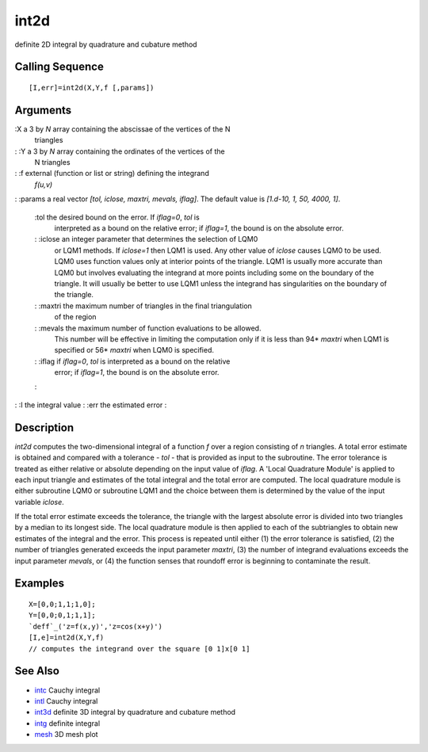 


int2d
=====

definite 2D integral by quadrature and cubature method



Calling Sequence
~~~~~~~~~~~~~~~~


::

    [I,err]=int2d(X,Y,f [,params])




Arguments
~~~~~~~~~

:X a 3 by `N` array containing the abscissae of the vertices of the N
  triangles
: :Y a 3 by `N` array containing the ordinates of the vertices of the
  N triangles
: :f external (function or list or string) defining the integrand
  `f(u,v)`
: :params a real vector `[tol, iclose, maxtri, mevals, iflag]`. The
default value is `[1.d-10, 1, 50, 4000, 1]`.
    :tol the desired bound on the error. If `iflag=0`, `tol` is
      interpreted as a bound on the relative error; if `iflag=1`, the bound
      is on the absolute error.
    : :iclose an integer parameter that determines the selection of LQM0
      or LQM1 methods. If `iclose=1` then LQM1 is used. Any other value of
      `iclose` causes LQM0 to be used. LQM0 uses function values only at
      interior points of the triangle. LQM1 is usually more accurate than
      LQM0 but involves evaluating the integrand at more points including
      some on the boundary of the triangle. It will usually be better to use
      LQM1 unless the integrand has singularities on the boundary of the
      triangle.
    : :maxtri the maximum number of triangles in the final triangulation
      of the region
    : :mevals the maximum number of function evaluations to be allowed.
      This number will be effective in limiting the computation only if it
      is less than 94* `maxtri` when LQM1 is specified or 56* `maxtri` when
      LQM0 is specified.
    : :iflag if `iflag=0`, `tol` is interpreted as a bound on the relative
      error; if `iflag=1`, the bound is on the absolute error.
    :

: :I the integral value
: :err the estimated error
:



Description
~~~~~~~~~~~

`int2d` computes the two-dimensional integral of a function `f` over a
region consisting of `n` triangles. A total error estimate is obtained
and compared with a tolerance - `tol` - that is provided as input to
the subroutine. The error tolerance is treated as either relative or
absolute depending on the input value of `iflag`. A 'Local Quadrature
Module' is applied to each input triangle and estimates of the total
integral and the total error are computed. The local quadrature module
is either subroutine LQM0 or subroutine LQM1 and the choice between
them is determined by the value of the input variable `iclose`.

If the total error estimate exceeds the tolerance, the triangle with
the largest absolute error is divided into two triangles by a median
to its longest side. The local quadrature module is then applied to
each of the subtriangles to obtain new estimates of the integral and
the error. This process is repeated until either (1) the error
tolerance is satisfied, (2) the number of triangles generated exceeds
the input parameter `maxtri`, (3) the number of integrand evaluations
exceeds the input parameter `mevals`, or (4) the function senses that
roundoff error is beginning to contaminate the result.



Examples
~~~~~~~~


::

    X=[0,0;1,1;1,0];
    Y=[0,0;0,1;1,1];
    `deff`_('z=f(x,y)','z=cos(x+y)')
    [I,e]=int2d(X,Y,f)
    // computes the integrand over the square [0 1]x[0 1]




See Also
~~~~~~~~


+ `intc`_ Cauchy integral
+ `intl`_ Cauchy integral
+ `int3d`_ definite 3D integral by quadrature and cubature method
+ `intg`_ definite integral
+ `mesh`_ 3D mesh plot


.. _mesh: mesh.html
.. _intl: intl.html
.. _intg: intg.html
.. _intc: intc.html
.. _int3d: int3d.html


